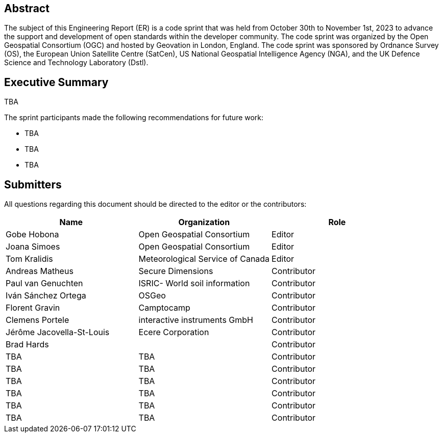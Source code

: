 
////
Preface sections must include [.preface] attribute
in order to get them placed in the preface area (and not in the main content).

Keywords specified in document preamble will display in this area
after the abstract
////

[.preface]
== Abstract

The subject of this Engineering Report (ER) is a code sprint that was held from October 30th to November 1st, 2023 to advance the support and development of open standards within the developer community. The code sprint was organized by the Open Geospatial Consortium (OGC) and hosted by Geovation in London, England. The code sprint was sponsored by Ordnance Survey (OS), the European Union Satellite Centre (SatCen), US National Geospatial Intelligence Agency (NGA), and the UK Defence Science and Technology Laboratory (Dstl). 


[.preface]
== Executive Summary

TBA

The sprint participants made the following recommendations for future work:

* TBA
* TBA
* TBA




== Submitters

All questions regarding this document should be directed to the editor or the contributors:

[%unnumbered]
[options="header"]
|===
| Name | Organization | Role
| Gobe Hobona| Open Geospatial Consortium | Editor
| Joana Simoes | Open Geospatial Consortium |Editor
| Tom Kralidis | Meteorological Service of Canada |Editor
| Andreas Matheus	|	Secure Dimensions	|	Contributor
| Paul van Genuchten	| ISRIC- World soil information	|	Contributor
| Iván Sánchez Ortega	| OSGeo	|	Contributor
| Florent Gravin	|	Camptocamp	|	Contributor
| Clemens Portele	|	interactive instruments GmbH	|	Contributor
| Jérôme Jacovella-St-Louis	| Ecere Corporation	|	Contributor
| Brad Hards	| 	|	Contributor
| TBA	| TBA	|	Contributor
| TBA	| TBA	|	Contributor
| TBA	| TBA	|	Contributor
| TBA	| TBA	|	Contributor
| TBA	| TBA	|	Contributor
| TBA	| TBA	|	Contributor

|=== 
